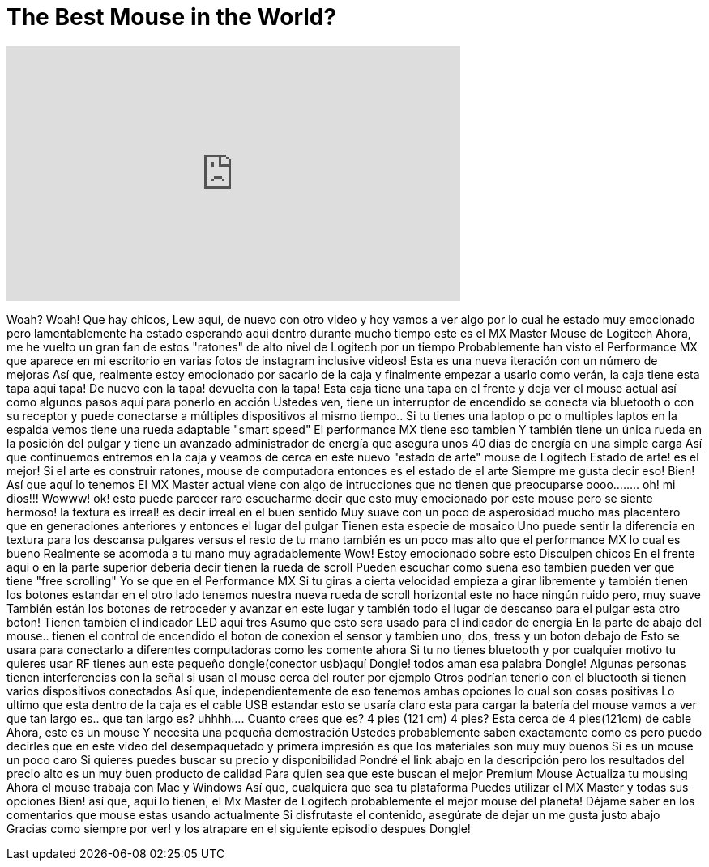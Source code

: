= The Best Mouse in the World?
:published_at: 2015-04-29
:hp-alt-title: The Best Mouse in the World?
:hp-image: https://i.ytimg.com/vi/0_oPsFTyhjY/maxresdefault.jpg


++++
<iframe width="560" height="315" src="https://www.youtube.com/embed/0_oPsFTyhjY?rel=0" frameborder="0" allow="autoplay; encrypted-media" allowfullscreen></iframe>
++++

Woah?
Woah!
Que hay chicos, Lew aquí, de nuevo con otro video
y hoy
vamos a ver algo por lo cual he estado muy emocionado
pero lamentablemente ha estado esperando aqui dentro durante mucho tiempo
este es el MX Master Mouse de Logitech
Ahora, me he vuelto un gran fan de estos &quot;ratones&quot; de alto nivel de Logitech por un tiempo
Probablemente han visto el Performance MX que aparece en mi escritorio en varias fotos de instagram
inclusive videos!
Esta es una nueva iteración
con un número de mejoras
Así que, realmente estoy emocionado por sacarlo de la caja
y finalmente empezar a usarlo
como verán, la caja tiene esta tapa aqui
tapa!
De nuevo con la tapa! devuelta con la tapa!
Esta caja tiene una tapa en el frente
y deja ver el mouse actual
así como algunos pasos aquí para ponerlo en acción
Ustedes ven, tiene un interruptor de encendido
se conecta via bluetooth o con su receptor
y puede conectarse a múltiples dispositivos
al mismo tiempo..
Si tu tienes una laptop o pc
o multiples laptos
en la espalda vemos
tiene una rueda adaptable &quot;smart speed&quot;
El performance MX tiene eso tambien
Y también tiene un única rueda en la posición del pulgar
y tiene un avanzado administrador de energía que asegura unos 40 días de energía
en una simple carga
Así que continuemos
entremos en la caja y veamos de cerca
en este nuevo &quot;estado de arte&quot; mouse
de Logitech
Estado de arte! es el mejor!
Si el arte es construir ratones, mouse de computadora
entonces es el estado de el arte
Siempre me gusta decir eso!
Bien! Así que aquí lo tenemos
El MX Master actual
viene con algo de intrucciones
que no tienen que preocuparse
oooo........ oh!
mi dios!!!
Wowww!
ok! esto puede parecer raro escucharme decir que esto muy emocionado por este mouse
pero se siente hermoso!
la textura es irreal!
es decir irreal en el buen sentido
Muy suave con un poco de asperosidad
mucho mas placentero que en generaciones anteriores
y entonces el lugar del pulgar
Tienen esta especie de mosaico
Uno puede sentir la diferencia en textura para los descansa pulgares
versus el resto de tu mano
también es un poco mas alto
que el performance MX
lo cual es bueno
Realmente se acomoda a tu mano muy agradablemente
Wow! Estoy emocionado sobre esto
Disculpen chicos
En el frente aqui o en la parte superior deberia decir
tienen la rueda de scroll
Pueden escuchar
como suena eso
tambien pueden ver que tiene &quot;free scrolling&quot;
Yo se que en el Performance MX
Si tu giras a cierta velocidad empieza a girar libremente
y también tienen los botones estandar
en el otro lado
tenemos nuestra nueva rueda de scroll horizontal
este no hace ningún ruido
pero, muy suave
También están los botones de retroceder y avanzar
en este lugar y también todo el lugar de descanso para el pulgar
esta otro boton!
Tienen también el indicador LED aquí
tres
Asumo que esto sera usado para el indicador de energía
En la parte de abajo del mouse..
tienen el control de encendido
el boton de conexion
el sensor
y tambien uno, dos, tress
y un boton debajo de
Esto se usara para conectarlo a diferentes computadoras como les comente
ahora
Si tu no tienes bluetooth
y por cualquier motivo tu quieres usar RF
tienes aun este pequeño dongle(conector usb)aquí
Dongle! todos aman esa palabra
Dongle!
Algunas personas tienen interferencias con la señal
si usan el mouse cerca del router por ejemplo
Otros podrían tenerlo con el bluetooth si tienen varios dispositivos conectados
Así que,  independientemente de eso tenemos ambas opciones lo cual son cosas positivas
Lo ultimo que esta dentro de la caja
es el cable USB estandar
esto se usaría claro esta para cargar la batería del mouse
vamos a ver que tan largo es..
que tan largo es?
uhhhh....
Cuanto crees que es?
4 pies (121 cm)
4 pies? Esta cerca de 4 pies(121cm) de cable
Ahora, este es un mouse
Y necesita una pequeña demostración
Ustedes probablemente saben exactamente como es
pero puedo decirles que en este  video del desempaquetado y primera impresión es
que los materiales son muy muy buenos
Si es un mouse un poco caro
Si quieres puedes buscar su precio y disponibilidad
Pondré el link abajo en la descripción
pero los resultados del precio alto es un muy buen producto de calidad
Para quien sea que este buscan el mejor Premium Mouse
Actualiza tu mousing
Ahora el mouse trabaja con Mac y Windows
Así que, cualquiera que sea tu plataforma
Puedes utilizar el MX Master y todas sus opciones
Bien! así que, aquí lo tienen, el Mx Master de Logitech
probablemente el mejor mouse del planeta!
Déjame saber en los comentarios que mouse estas usando actualmente
Si disfrutaste el contenido, asegúrate de dejar un me gusta justo abajo
Gracias como siempre por ver!
y los atrapare en el siguiente episodio despues
Dongle!